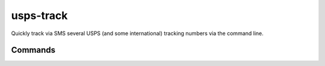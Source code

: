 usps-track
==========

.. image:: https://img.shields.io/pypi/pyversions/usps-track.svg?color=blue&logo=python&logoColor=white
   :target: https://www.python.org/
   :alt: Python versions

.. image:: https://img.shields.io/pypi/v/usps-track
   :target: https://pypi.org/project/usps-track/
   :alt: PyPI - Version

.. image:: https://img.shields.io/github/v/tag/Tatsh/usps-track
   :target: https://github.com/Tatsh/usps-track/tags
   :alt: GitHub tag

.. image:: https://img.shields.io/github/license/Tatsh/usps-track
   :target: https://github.com/Tatsh/usps-track/blob/master/LICENSE.txt
   :alt: License

.. image:: https://img.shields.io/github/commits-since/Tatsh/usps-track/v0.0.2/master
   :target: https://github.com/Tatsh/usps-track/compare/v0.0.2...master
   :alt: Commits since latest release

.. image:: https://github.com/Tatsh/usps-track/actions/workflows/codeql.yml/badge.svg
   :target: https://github.com/Tatsh/usps-track/actions/workflows/codeql.yml
   :alt: CodeQL

.. image:: https://github.com/Tatsh/usps-track/actions/workflows/qa.yml/badge.svg
   :target: https://github.com/Tatsh/usps-track/actions/workflows/qa.yml
   :alt: QA

.. image:: https://github.com/Tatsh/usps-track/actions/workflows/tests.yml/badge.svg
   :target: https://github.com/Tatsh/usps-track/actions/workflows/tests.yml
   :alt: Tests

.. image:: https://coveralls.io/repos/github/Tatsh/usps-track/badge.svg?branch=master
   :target: https://coveralls.io/github/Tatsh/usps-track?branch=master
   :alt: Coverage Status

.. image:: https://readthedocs.org/projects/usps-track/badge/?version=latest
   :target: https://usps-track.readthedocs.org/?badge=latest
   :alt: Documentation Status

.. image:: https://img.shields.io/badge/pre--commit-enabled-brightgreen?logo=pre-commit&logoColor=white
   :target: https://github.com/pre-commit/pre-commit
   :alt: pre-commit

.. image:: https://www.mypy-lang.org/static/mypy_badge.svg
   :target: http://mypy-lang.org/
   :alt: mypy

.. image:: https://img.shields.io/endpoint?url=https://raw.githubusercontent.com/astral-sh/ruff/main/assets/badge/v2.json
   :target: https://github.com/astral-sh/ruff
   :alt: Ruff

.. image:: https://static.pepy.tech/badge/usps-track/month
   :target: https://pepy.tech/project/usps-track
   :alt: Downloads

.. image:: https://img.shields.io/github/stars/Tatsh/usps-track?logo=github&style=flat
   :target: https://github.com/Tatsh/usps-track/stargazers
   :alt: Stargazers

.. image:: https://img.shields.io/badge/dynamic/json?url=https%3A%2F%2Fpublic.api.bsky.app%2Fxrpc%2Fapp.bsky.actor.getProfile%2F%3Factor%3Ddid%3Aplc%3Auq42idtvuccnmtl57nsucz72%26query%3D%24.followersCount%26style%3Dsocial%26logo%3Dbluesky%26label%3DFollow%2520%40Tatsh&query=%24.followersCount&style=social&logo=bluesky&label=Follow%20%40Tatsh
   :target: https://bsky.app/profile/Tatsh.bsky.social
   :alt: Follow @Tatsh on Bluesky

.. image:: https://img.shields.io/mastodon/follow/109370961877277568?domain=hostux.social&style=social
   :target: https://hostux.social/@Tatsh
   :alt: Mastodon Follow

Quickly track via SMS several USPS (and some international) tracking numbers via the command line.

Commands
--------

.. click:: usps_track.main:main
  :prog: usps-track
  :nested: full

.. only:: html

   Library
   -------
   .. automodule:: usps_track.constants
      :members:

   .. automodule:: usps_track.lib
      :members:

   .. automodule:: usps_track.utils
      :members:

   .. toctree::
      :maxdepth: 2
      :caption: Contents:

   Indices and tables
   ==================
   * :ref:`genindex`
   * :ref:`modindex`
   * :ref:`search`
